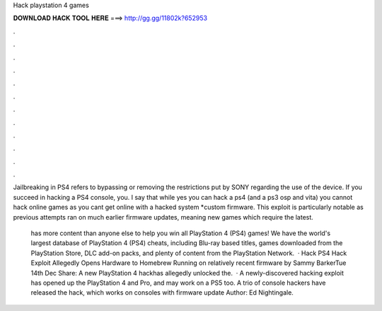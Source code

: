 Hack playstation 4 games



𝐃𝐎𝐖𝐍𝐋𝐎𝐀𝐃 𝐇𝐀𝐂𝐊 𝐓𝐎𝐎𝐋 𝐇𝐄𝐑𝐄 ===> http://gg.gg/11802k?652953



.



.



.



.



.



.



.



.



.



.



.



.

Jailbreaking in PS4 refers to bypassing or removing the restrictions put by SONY regarding the use of the device. If you succeed in hacking a PS4 console, you. I say that while yes you can hack a ps4 (and a ps3 osp and vita) you cannot hack online games as you cant get online with a hacked system *custom firmware. This exploit is particularly notable as previous attempts ran on much earlier firmware updates, meaning new games which require the latest.

 has more content than anyone else to help you win all PlayStation 4 (PS4) games! We have the world's largest database of PlayStation 4 (PS4) cheats, including Blu-ray based titles, games downloaded from the PlayStation Store, DLC add-on packs, and plenty of content from the PlayStation Network.  · Hack PS4 Hack Exploit Allegedly Opens Hardware to Homebrew Running on relatively recent firmware by Sammy BarkerTue 14th Dec Share: A new PlayStation 4 hackhas allegedly unlocked the.  · A newly-discovered hacking exploit has opened up the PlayStation 4 and Pro, and may work on a PS5 too. A trio of console hackers have released the hack, which works on consoles with firmware update Author: Ed Nightingale.
